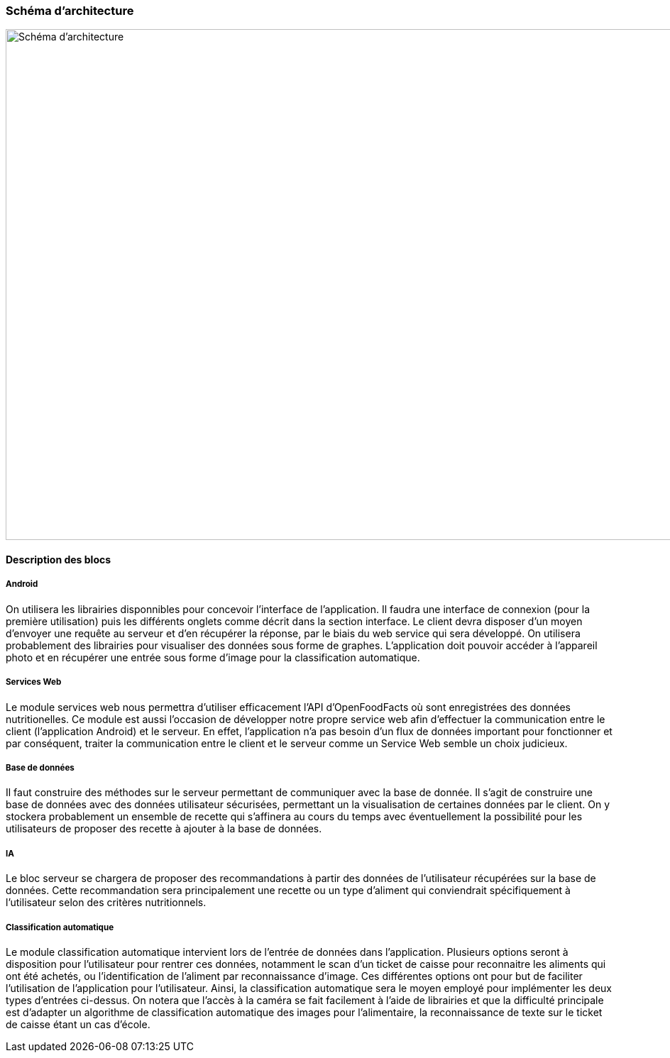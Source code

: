 === Schéma d’architecture

image::../images/schéma_pact_GL_PAN1_-_Updated.png[Schéma d'architecture, 980, 720]

==== Description des blocs

//Il faut ici une description textuelle de chaque bloc, sa fonction
//détaillée. En général, un bloc correspond à un module, sauf exception.
//Il peut être adapté de faire des blocs plus petits qu’un module.

//Il est important ici de distinguer les bibliothèques identifiées et
//disponibles de ce que vous allez produire (coder) vous même. Vous ne
//devez pas réinventer la roue mais vous ne devez pas non plus avoir votre
//projet tout fait en encapsulant un programme déjà existant.

===== Android

On utilisera les librairies disponnibles pour concevoir l'interface de 
l'application. Il faudra une interface de connexion (pour la première 
utilisation) puis les différents onglets comme décrit dans la section interface.
Le client devra disposer d'un moyen d'envoyer une requête au serveur et d'en 
récupérer la réponse, par le biais du web service qui sera développé. On 
utilisera probablement des librairies pour visualiser des données sous forme
de graphes. L'application doit pouvoir accéder à l'appareil photo et en 
récupérer une entrée sous forme d'image pour la classification automatique.

===== Services Web

Le module services web nous permettra d'utiliser efficacement l'API 
d'OpenFoodFacts où sont enregistrées des données nutritionelles. Ce module est 
aussi l'occasion de développer notre propre service web afin d'effectuer la
communication entre le client (l'application Android) et le serveur. En effet,
l'application n'a pas besoin d'un flux de données important pour fonctionner et
par conséquent, traiter la communication entre le client et le serveur comme un
Service Web semble un choix judicieux.

===== Base de données

Il faut construire des méthodes sur le serveur permettant de communiquer avec
la base de donnée. Il s'agit de construire une base de données avec des données
utilisateur sécurisées, permettant un la visualisation de certaines données
par le client. On y stockera probablement un ensemble de recette qui s'affinera
au cours du temps avec éventuellement la possibilité pour les utilisateurs de 
proposer des recette à ajouter à la base de données.

===== IA

Le bloc serveur se chargera de proposer des recommandations à partir des données
de l'utilisateur récupérées sur la base de données. Cette recommandation sera
principalement une recette ou un type d'aliment qui conviendrait spécifiquement 
à l'utilisateur selon des critères nutritionnels.

===== Classification automatique

Le module classification automatique intervient lors de l'entrée de données dans
l'application. Plusieurs options seront à disposition pour l'utilisateur pour
rentrer ces données, notamment le scan d'un ticket de caisse pour reconnaitre
les aliments qui ont été achetés, ou l'identification de l'aliment par
reconnaissance d'image. Ces différentes options ont pour but de faciliter 
l'utilisation de l'application pour l'utilisateur. Ainsi, la classification 
automatique sera le moyen employé pour implémenter les deux types d'entrées
ci-dessus. On notera que l'accès à la caméra se fait facilement à l'aide de
librairies et que la difficulté principale est d'adapter un algorithme de 
classification automatique des images pour l'alimentaire, la reconnaissance de
texte sur le ticket de caisse étant un cas d'école.